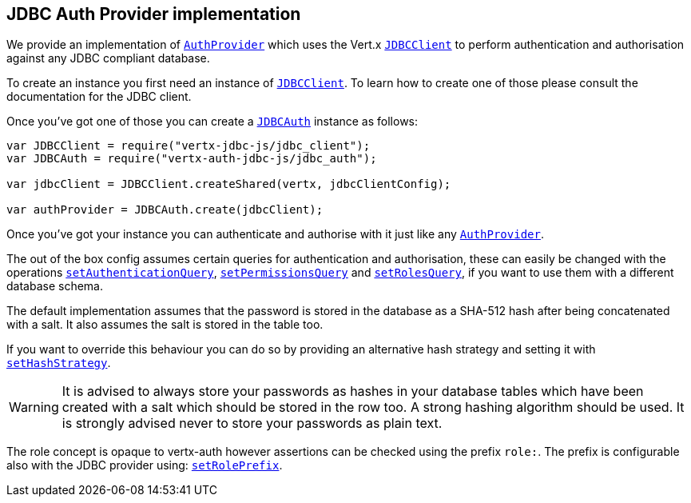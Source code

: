 == JDBC Auth Provider implementation

We provide an implementation of `link:../../vertx-auth-common/js/jsdoc/auth_provider-AuthProvider.html[AuthProvider]` which uses the Vert.x `link:../../vertx-jdbc-client/js/jsdoc/jdbc_client-JDBCClient.html[JDBCClient]`
to perform authentication and authorisation against any JDBC compliant database.

To create an instance you first need an instance of `link:../../vertx-jdbc-client/js/jsdoc/jdbc_client-JDBCClient.html[JDBCClient]`. To learn how to create one
of those please consult the documentation for the JDBC client.

Once you've got one of those you can create a `link:jsdoc/jdbc_auth-JDBCAuth.html[JDBCAuth]` instance as follows:

[source,java]
----
var JDBCClient = require("vertx-jdbc-js/jdbc_client");
var JDBCAuth = require("vertx-auth-jdbc-js/jdbc_auth");

var jdbcClient = JDBCClient.createShared(vertx, jdbcClientConfig);

var authProvider = JDBCAuth.create(jdbcClient);

----

Once you've got your instance you can authenticate and authorise with it just like any `link:../../vertx-auth-common/js/jsdoc/auth_provider-AuthProvider.html[AuthProvider]`.

The out of the box config assumes certain queries for authentication and authorisation, these can easily be changed
with the operations `link:jsdoc/jdbc_auth-JDBCAuth.html#setAuthenticationQuery[setAuthenticationQuery]`,
`link:jsdoc/jdbc_auth-JDBCAuth.html#setPermissionsQuery[setPermissionsQuery]` and
`link:jsdoc/jdbc_auth-JDBCAuth.html#setRolesQuery[setRolesQuery]`, if you want to use them with a different
database schema.

The default implementation assumes that the password is stored in the database as a SHA-512 hash after being
concatenated with a salt. It also assumes the salt is stored in the table too.

If you want to override this behaviour you can do so by providing an alternative hash strategy and setting it with
`link:jsdoc/jdbc_auth-JDBCAuth.html#setHashStrategy[setHashStrategy]`.

WARNING: It is advised to always store your passwords as hashes in your database tables which have been created
with a salt which should be stored in the row too. A strong hashing algorithm should be used. It is strongly advised
never to store your passwords as plain text.

The role concept is opaque to vertx-auth however assertions can be checked using the prefix `role:`. The prefix is
configurable also with the JDBC provider using: `link:jsdoc/jdbc_auth-JDBCAuth.html#setRolePrefix[setRolePrefix]`.